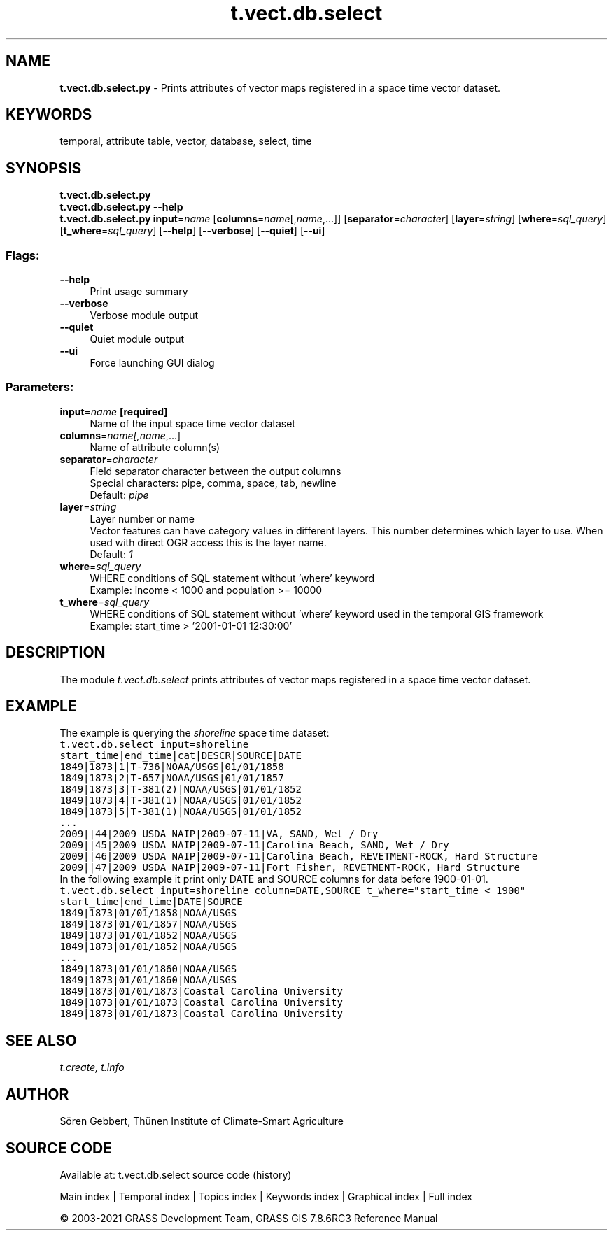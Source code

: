 .TH t.vect.db.select 1 "" "GRASS 7.8.6RC3" "GRASS GIS User's Manual"
.SH NAME
\fI\fBt.vect.db.select.py\fR\fR  \- Prints attributes of vector maps registered in a space time vector dataset.
.SH KEYWORDS
temporal, attribute table, vector, database, select, time
.SH SYNOPSIS
\fBt.vect.db.select.py\fR
.br
\fBt.vect.db.select.py \-\-help\fR
.br
\fBt.vect.db.select.py\fR \fBinput\fR=\fIname\fR  [\fBcolumns\fR=\fIname\fR[,\fIname\fR,...]]   [\fBseparator\fR=\fIcharacter\fR]   [\fBlayer\fR=\fIstring\fR]   [\fBwhere\fR=\fIsql_query\fR]   [\fBt_where\fR=\fIsql_query\fR]   [\-\-\fBhelp\fR]  [\-\-\fBverbose\fR]  [\-\-\fBquiet\fR]  [\-\-\fBui\fR]
.SS Flags:
.IP "\fB\-\-help\fR" 4m
.br
Print usage summary
.IP "\fB\-\-verbose\fR" 4m
.br
Verbose module output
.IP "\fB\-\-quiet\fR" 4m
.br
Quiet module output
.IP "\fB\-\-ui\fR" 4m
.br
Force launching GUI dialog
.SS Parameters:
.IP "\fBinput\fR=\fIname\fR \fB[required]\fR" 4m
.br
Name of the input space time vector dataset
.IP "\fBcolumns\fR=\fIname[,\fIname\fR,...]\fR" 4m
.br
Name of attribute column(s)
.IP "\fBseparator\fR=\fIcharacter\fR" 4m
.br
Field separator character between the output columns
.br
Special characters: pipe, comma, space, tab, newline
.br
Default: \fIpipe\fR
.IP "\fBlayer\fR=\fIstring\fR" 4m
.br
Layer number or name
.br
Vector features can have category values in different layers. This number determines which layer to use. When used with direct OGR access this is the layer name.
.br
Default: \fI1\fR
.IP "\fBwhere\fR=\fIsql_query\fR" 4m
.br
WHERE conditions of SQL statement without \(cqwhere\(cq keyword
.br
Example: income < 1000 and population >= 10000
.IP "\fBt_where\fR=\fIsql_query\fR" 4m
.br
WHERE conditions of SQL statement without \(cqwhere\(cq keyword used in the temporal GIS framework
.br
Example: start_time > \(cq2001\-01\-01 12:30:00\(cq
.SH DESCRIPTION
The module \fIt.vect.db.select\fR prints attributes of vector maps
registered in a space time vector dataset.
.SH EXAMPLE
The example is querying the \fIshoreline\fR space time dataset:
.br
.nf
\fC
t.vect.db.select input=shoreline
start_time|end_time|cat|DESCR|SOURCE|DATE
1849|1873|1|T\-736|NOAA/USGS|01/01/1858
1849|1873|2|T\-657|NOAA/USGS|01/01/1857
1849|1873|3|T\-381(2)|NOAA/USGS|01/01/1852
1849|1873|4|T\-381(1)|NOAA/USGS|01/01/1852
1849|1873|5|T\-381(1)|NOAA/USGS|01/01/1852
\&...
2009||44|2009 USDA NAIP|2009\-07\-11|VA, SAND, Wet / Dry
2009||45|2009 USDA NAIP|2009\-07\-11|Carolina Beach, SAND, Wet / Dry
2009||46|2009 USDA NAIP|2009\-07\-11|Carolina Beach, REVETMENT\-ROCK, Hard Structure
2009||47|2009 USDA NAIP|2009\-07\-11|Fort Fisher, REVETMENT\-ROCK, Hard Structure
\fR
.fi
In the following example it print only DATE and SOURCE columns for data
before 1900\-01\-01.
.br
.nf
\fC
t.vect.db.select input=shoreline column=DATE,SOURCE t_where=\(dqstart_time < 1900\(dq
start_time|end_time|DATE|SOURCE
1849|1873|01/01/1858|NOAA/USGS
1849|1873|01/01/1857|NOAA/USGS
1849|1873|01/01/1852|NOAA/USGS
1849|1873|01/01/1852|NOAA/USGS
\&...
1849|1873|01/01/1860|NOAA/USGS
1849|1873|01/01/1860|NOAA/USGS
1849|1873|01/01/1873|Coastal Carolina University
1849|1873|01/01/1873|Coastal Carolina University
1849|1873|01/01/1873|Coastal Carolina University
\fR
.fi
.SH SEE ALSO
\fI
t.create,
t.info
\fR
.SH AUTHOR
Sören Gebbert, Thünen Institute of Climate\-Smart Agriculture
.SH SOURCE CODE
.PP
Available at: t.vect.db.select source code (history)
.PP
Main index |
Temporal index |
Topics index |
Keywords index |
Graphical index |
Full index
.PP
© 2003\-2021
GRASS Development Team,
GRASS GIS 7.8.6RC3 Reference Manual
